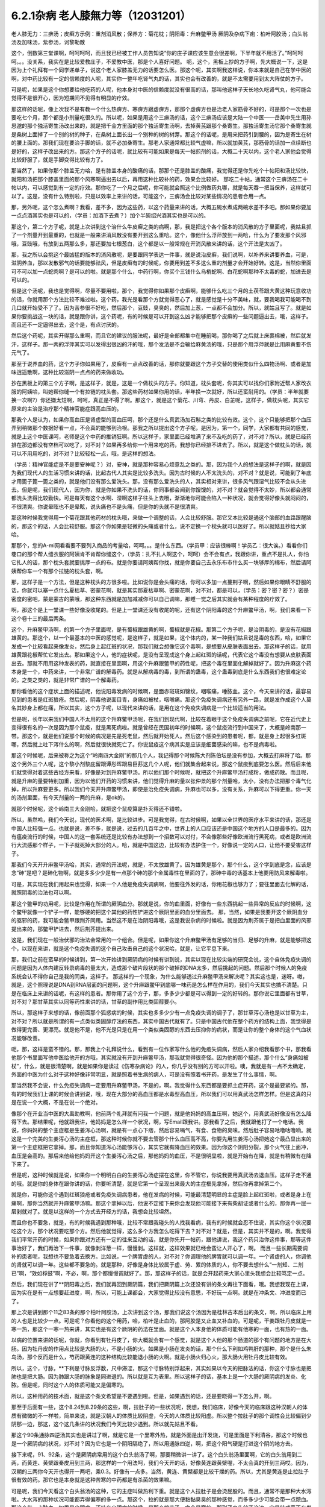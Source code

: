 6.2.1杂病 老人膝無力等（12031201）
===================================

老人膝无力：三痹汤；皮癣方示例：重剂消风散；保养方：菊花枕；阴阳毒：升麻鳖甲汤
厥阴及杂病下痢：柏叶阿胶汤；白头翁汤及加味汤，紫参汤，诃黎勒散

这个，倒数第三堂课啊，呵呵呵呵，而且我已经被工作人员告知说“你的庄子课应该生意会很差啊，下半年就不用活了。”呵呵呵呵。。。没关系，我实在是比较爱教庄子，不爱教中医，那是个人喜好问题。
呃，这个，黑板上抄的方子啊，先大概说一下，这是因为上个礼拜有一个同学递单子，说这个老人家膝盖无力的话要怎么医。那这个呢，其实啊我这样说，你本来就是自己在学中医的啊，对中药比较有一定的信赖度的人呢，其实你一整年吃肾气丸的话，其实也会有改善的，就是不太需要用到太大阵仗的方子。

可是呢，如果是这个你想要给他吃药的人呢，他本身对中医的信赖度就没有很高的话，那叫他这样子天长地久吃肾气丸，他可能会觉得不是很开心，因为短期间不见得有明显的疗效。

那这样的话呢，像上次我不是有教一个什么热痹方、寒痹方跟虚痹方，那那个虚痹方也是治老人家筋骨不好的，可是那个一次也是要吃七个月，那个都是小剂量吃很久的。所以呢，如果是用这个三痹汤的话，这个三痹汤应该是大陆一个中医——岳美中先生用孙思邈的那个独活寄生汤改出来的，就是把千金方里面的那个独活寄生汤啊，去掉黄芪跟那个桑寄生。那独活寄生汤它那个桑寄生就是桑树上面掉了一个别的树的种子，在桑树上面长出一个别种的树的树芽。那这个的话呢，是用来把药引到腰的，因为是寄生在树的腰上面的。那我们现在要治手脚的话，就不必加桑寄生。那老人家通常都比较气虚嘛，所以就加黄芪，那筋骨的话加一点续断也是好的，这样子改出来的方。那这个方子的话呢，就比较有可能如果是每天一帖煎剂的话，大概二十天以内，这个老人家他会觉得比较舒服了，就是手脚变得比较有力了。

那当然了，如果你那个膝盖无力哈，是有膝盖本身的酸痛的话，那那个还是膝盖的酸痛，我觉得还是你先吃个十帖阳和汤比较快，就阳和汤把那个膝盖里面的那个风寒啊逼出去以后，再用这种比较补的药，效果会比较好。	那吃二十帖，通常这个三痹汤在二十帖以内，可以感觉到有一定的疗效。那你吃了一个月之后呢，你可能就会照这个比例做药丸哪，就是每天吞一把当保养，这样就可以了。这是，没有什么特别啦，只是以效率上来讲的话，可能这个，三痹汤会比较对某些情况的患者合用一点。

那，另外呢，这个怎么煮啊？我看，差不多，因为这些药，以这个药量来讲的话，大概五碗水煮成两碗水差不多吧。那如果你要加一点点酒其实也是可以的，（学员：加酒下去煮？）加个半碗绍兴酒其实也是可以的。

那这个，第二个方子呢，就是上次讲到这个治什么牛皮癣之类的病啊，那，我是把这个各个版本的消风散的方子里面呢，我姑且抓了一个剂量开到最重的，也就是一般来讲消风散没有要开到这么重哈。这个，像他什么浮萍放到一两哈，什么为了要发那个风邪哦，豆豉哦，有放到五两那么多，那还要加七根葱白，这个都是以一般常规在开消风散来讲的话，这个开法是太凶了。

那，我之所以会挑这个最凶猛的版本的消风散呢，是要跟同学表达一件事，就是说治皮癣，我们说啊，以补养来讲要养血，可是，滋阴养血，那以发散邪气的话要能够祛风，但是皮癣有的时候呢，你要用到差不多这么重的剂量才会开始好转。这是，当然你里面可不可以加一点蛇肉啊？是可以的啦。就是那个什么，中药行啊，你买个三钱什么乌梢蛇啊、白花蛇啊那种不太毒的蛇，加进去是可以的。

但是这个汤呢，我也是觉得啊，尽量不要用啦，那个，我觉得你如果那个皮癣啊，能够什么吃三个月的土茯苓跟大黄这种玩意收功的话，你就用那个方法比较不难过啦。这个药，我光是看那个方就觉得恶心了，就是感觉是十分不美味，就，要我喝我可能喝不到几口就开始受不了了。因为苦参很不好吃，然后那个，豆豉，臭臭的，然后加上葱，一点都不会加分。所以，就姑且写了。就是如果你要挑战这一块的话，就是跟你讲，这个药呢，有的时候是可以开到这么凶才能够把那个皮癣的一些问题逼出去，哦，这样子。而且还不一定逼得出去，这个是，有点讨厌的。

然后这个药呢，其实开得那么重啊，而且它的建议的服法呢，最好是全部都集中在睡前喝，那你喝了之后就上床裹棉被，然后就发汗，这样子。那一两的浮萍其实可以发得出很凶的汗的哦，那个发法是不会输给麻黄汤的哦，只是那个用浮萍就是比用麻黄要不伤元气了。

那至于说养血的药，这个方子你如果用了，皮癣有一点点改善的话，那你就要跟这个方子交替的使用类似什么四物汤啊、或者是加味逍遥散啊，这种比较滋阴一点点的药来做收功。

抄在黑板上的第三个方子啊，是这样子，就是，这是一个做枕头的方子。你知道，枕头套呢，你其实可以找你们家附近帮人家改衣服的阿姨哈，叫她帮你缝一个有拉链的枕头套。那这些药材如果你用的话，半年换一次就好，所以还蛮耐用的。（学员：半年就要换一次啊?）你还嫌太短啊，呵呵，真正是不得了啊。那这个，就是这个菊花、川穹、丹皮、白芷呢，这样子，做枕头呢，其实它原来的主治是治疗那个精神官能症跟高血压的。

那我个人是认为，如果你高血压是肾虚型的高血压呵，那个还是什么真武汤加石斛之类的比较有效。这个，这个只能够把那个血压弄到稍微那个数据好看一点，不会真的能够到治根。那我之所以提出这个方子呢，是因为，第一个，同学，大家都有共同的感觉，就是上这个中医课呵，老师是这个中药的推销狂啊。所以这样子，家里面已经堆满了来不及吃的药了，对不对？所以，就是已经药排在那边都没有空档可以吃了，对不对？如果再多给你一个用来吃的药，我想你已经排不进去了。所以，就是这个做枕头的话，就可以不用用吃的，对不对？比较轻松一点，哦，是这样的想法。

（学员：精神官能症是不是要安神呢？）对，安神，就是那种容易心烦意乱之类的。那，因为我个人的想法是这样子的啊，就是因为我们现代人的生活习惯来讲的话，比起古代人其实是比较多洗头。因为古时候的人不太洗头的，对不对？就是说，可能到了年底才用篦子篦一篦之类的，就是他们没有那么爱洗头。那，没有那么爱洗头的人，其实相对来讲，很多风气跟湿气比较不会从头进去。但是呢，我们现代人，因为你，就是你如果不洗头的话，你同事都会闻到你馊馊的，对不对？就会觉得不太妙，所以都会通常都洗头洗得比较勤快。可是每天有这个水啊、湿啊这样子往头上去哦，渐渐地你可能会陷入一种状况，就会觉得好像头就闷闷的，不很清爽。你说晕眩也不是晕眩，说头痛也不是头痛，但是你的头就不是很清爽。

那这种时候我觉得用一个菊花跟其他药材的枕头哦，来做一个调整的话，人会比较舒服。那它又本比较是通这个脑部的血路跟醒脑的，那这个的话，人会比较舒服。那这个你如果是轻微的头痛或者什么，说不定换一个枕头就可以医好了。所以就姑且抄给大家哈。

那那个，您的A-mi网看看要不要列入商品的考量哈，呵呵。。。是什么东西。（学员甲：应该很棒啊！学员乙：很大诶。）看看你们巷口的那个帮人缝衣服的阿姨肯不肯帮你缝这个，（学员：扎不扎人啊这个，呵呵）会不会有点，我跟你讲，重点不是扎人，你怕它扎人的话，那个枕头套就要挑厚一点的布。就是你要请阿姨帮你找，就是你要自己去永乐布市什么买一块够厚的棉布，然后请阿姨帮你车一个有那个拉链的枕头套，啊。

那，这样子是一个方法，但是这种枕头的方很多啦。比如说你是会头痛的话，你可以多加一点蔓荆子啊，然后如果你眼睛不舒服的话，你就可以塞一点什么夏枯草、密蒙花啊，就是其实那夏枯草啊、密蒙花啊，对不对，都是可以，（学员：密？密？密？）密是密度的密吧，蒙是蒙古的蒙哦，那这种东西就是加加减减你可以自己调嘛，那睡一觉之后其实就会有某种程度的疗效了。

啊，那这个是上一堂课一些好像没收尾的。但是上一堂课还没有收尾的呢，还有这个阴阳毒的这个升麻鳖甲汤，啊，我们来看一下这个卷十三的最后两条。

这个，升麻鳖甲汤啊，的第一个方子里面呢，是有蜀椒跟雄黄的啊，蜀椒就是花椒。那第二个方子呢，是治阴毒的，是没有花椒跟雄黄的。那这个，以一个最基本的中医的感觉呢，是这样子，就是如果，这个体内的，某一种我们姑且说是毒的东西，哈，如果它发成一个比较看起来像发炎，然后身上起红斑的状况，那我们就会想像它这个毒啊，是想要从皮肤表面出去。那这样子的话，就用雄黄跟花椒帮忙它发出去。那如果这个人，他的症状呢，是没有呈现成这个身上起红斑的话呢，代表它这个毒没有想要从皮肤表面出去。那就不用用这种发表的药，就直接在里面啊，用这个升麻跟鳖甲的药性呢，把这个毒在里面化解掉就好了。因为升麻这个药本身是一个，中药来讲，一个非常广谱的解毒药。就是从解病毒的毒，到所谓的蛊毒，这个蛊毒到底是什么东西我们也很难定论的。之类之类的，就是非常广谱的一个解毒药。

那你看他的这个症状上面的描述呢，他说阳毒发病的时候啊，是面赤斑斑如锦纹，咽喉痛，唾脓血。这个，今天来讲的话，最容易见到的患者是红斑狼疮。然后呢，阴毒他说面目青，身痛如被杖，咽喉痛。那这个免疫失调病还有另外一路，就是发作成这个人莫名其妙身上都在痛，所以其实，这个方子呢，以现代来讲的话，是用在这个免疫失调病是一个比较适当的用法。

但是呢，长年以来我们中国人不太用的这个升麻鳖甲汤呢，在我们到现代啊，比较在着眼于这个免疫失调病之前呢，它在近代史上变得很有名的一次是因为那个鼠疫，就是黑死病啦。就是曾经在民国初年的时候啊，这个鼠疫流行到中国来了，大概是岭南那一带。那这个，就是他们说那个时候的病况是先是死老鼠，然后就开始死人。然后这个感染到的患者呢，都，就是身上起很多红斑哪，然后就上吐下泻什么的啊，然后就很快就死亡了。你说鼠疫这个病其实是应该是细菌感染的嘛，也不是病毒啦。

那这个时候呢，后来被称之为这个“岭南四大金刚”的那几个人，我记得那个时候陈大剂陈伯坛是没有参加，大概去打麻将了哈。那这个另外三个人呢，这个黎小剂黎庇留跟谭彤晖跟易巨荪这几个人呢，他们就集合起来说，那这个鼠疫到底要怎么医。然后后来他们就觉得对着这些古经方来看，好像是对到升麻鳖甲汤。所以他们那个时候呢，就把这个升麻鳖甲汤打成粉，做成药散。而且呢，就是升麻的量要特别加重，因为以他们开药的习惯来讲，他们觉得升麻的量以张仲景的那个剂量哈，太小，没有办法把那个毒气化掉，所以升麻要更多。所以我们今天开升麻鳖甲汤，即使是治免疫失调病，升麻也可以多，没有关系，升麻可以下得更重。你一天的汤剂里面，有今天剂量的一两的升麻，是ok的。

就那个时候呢，这个岭南三大金刚哈，就把这个鼠疫算是扑灭得还不错啦。

所以，虽然哈，我们今天说，现代的医术啊，是比较进步。可是我觉得，在古时候啊，如果以全世界的医疗水平来讲的话，那还是中国人比较强一点。也就是说，差不多，就是说，过去的几百年之中，世界上的人口应该还是中国这个地方的人口是最多的。因为有瘟疫流行的时候，中国人的这一套系统还是比较有办法想到一个招数可以对付，不会像那些好像欧洲流行黑死病，或者是欧洲流行大流感那个样子，一下子就死掉大部分的人。哈，就是中国这边，比较有办法护住一个，好像说一定的人口，让他不要受害这样子。

那我们今天开升麻鳖甲汤哈，其实，通常的开法呢，就是，不太放雄黄了。因为雄黄是那个，那个什么，这个字到底是念，应该是念“砷”是吧？是砷化物啊，就是多多少少是有一点那个砷的那个金属毒性在里面的了，那砷中毒的话基本上他要用防风来解毒啦。

可是，其实现在我们用起来也觉得，如果一个人他是免疫失调病啊，他要往外发的话，你用花椒也够力了；要往里面去化解的话，就照阴毒的治法也可以啊。

那这个鳖甲的功用呢，比较是作用在所谓的厥阴血分。那就是说，你的血里面，好像有一些东西挑起一些异常的反应的时候啊，这个鳖甲就像一个铲子一样，能够硬的把这个其他的药性铲进这个厥阴里面的血分里面去。	那，当然，如果是我要开这个厥阴血分的驱邪的药，我可能会鳖甲跟荆芥同用。当然这不是在治阴阳毒哦，这是我说杂病的时候啦。就是因为荆芥属于是把血里面的风邪提出来的，那鳖甲铲进去，然后荆芥提出来。

这是，我们现在一般治伏邪的治法会常用的一个组合。但是呢，如果你这个升麻鳖甲汤有足够的当归、足够的升麻，就是能够把这个，以现在来讲，就是这个免疫失调的这个自己攻击自己的这个状况哈，就是，让它平息下来。

那，我们之前在蛮早的时候讲到，第一次开始讲到厥阴病的时候有讲到说，其实以现在比较尖端的研究会说，这个自体免疫失调的问题是因为人体内建反转录病毒的量太大，造成那个破片段状的那个破掉的DNA太多，然后挑起的问题。然后那个时候人的免疫系统会认不得你自己是我的同类，这样子。
那这样的一个现象，为什么能够透过升麻鳖甲汤来解决呢？其实这也是，迷呀。嗷，就是，这个照理说是DNA到RNA层面的问题啊，这个升麻跟鳖甲到底哪一味药是怎么样在作用的，我们今天其实也搞不清楚。只是在临床上来讲的话呢，有这样的患者。那你用了这个方子，那，多多少少都是可以得到一定的好转的。那你说它里面都有甘草，对不对？那甘草其实以同等药性来讲的话，甘草的副作用比类固醇要小。

所以，那这样子来想的话，像前面那个狐惑病的时候，其实也多多少少有一点免疫失调的调子了，那甘草泻心汤也是以甘草为主，对不对？所以就是所谓的有一点类似类固醇疗法的东西，其实中国古代就有了。只是中国古代他在整个药方的结构上面，我觉得是做得更完善、更漂亮。就是他不是，他不光是只是在用一个类似类固醇的东西去压抑你的病状，而是让你的整个身体的这个气血状况能够改善。

呃，那，这样是蛮不错的。那，那我上个礼拜说什么，看到有一位作家写什么他的免疫失调病，然后人家介绍我看那个书，那我看他那个书里面写他中医给他开的方哦，其实就没有开到升麻鳖甲汤，那我就觉得很奇怪。因为他的那个描述，那个什么“身痛如被杖”，什么，就是很清楚啊，就是如果你是读过《伤寒杂病论》的人，你几乎没有别的方可以开啦。噢，我就是有一点不太确定，外面的中医为什么对于这种好像非常明显，就是照着书生病的病人，可是没有照着书开药，是发生了什么事情，啊。

那当然我不会说，什么免疫失调病一定要用升麻鳖甲汤，不是的，啊。我觉得什么东西都是要抓主症开药，这个是最要紧的。那，有的时候我们上课的时候会讲到说，哦，现在大部分的高血压都是水毒型高血压，所以我们可以用真武汤怎样怎样。但是这真的只是在说一个大概，不是在说一个绝对。

像那个在开业当中医的大禹助教啊，他前两个礼拜就有问我一个问题，就是他妈妈的高血压啊，她这个，用真武汤好像没有怎么降得下去。那结果呢，他就跟我讲，他妈妈是怎么样一个状况，啊，写Email跟我讲。那我看了之后，我就跟他打了一个电话。我说，你妈妈的整个主症框是生姜泻心汤啊，就是有一点心下痞，然后容易嗝气，有食、食物的臭味。然后肚子容易咕噜咕噜响。就这是一个完美的生姜泻心汤的主症框，那这种时候你就不要去管那个什么血压高不高，你要先用生姜泻心汤把她这个最凸显出来的第一个主症框把它拿掉。那，而且你知道泻心汤能够泻心，其实它就有降血压的效果。因为你这个阴阳分裂，那个火气往上面冲，血压是会高的。那后来他给他妈妈开这个生姜泻心汤之后，那他妈妈的血压，不是很明显啦，就是开始有在降，就是有稍微有在降下来了。

但是呢，这种时候就是说，如果你一个明明白白的生姜泻心汤症摆在这里，你不管它，你说我要用真武汤去退血压。这样子走不通的哦。就是你的身体在跟你讲的话，你要听清楚，就是它第一个呈现出来最大的主症框先拿掉，然后你再拿掉第二个。

就是你，可能你这个遇到红斑狼疮或者免疫失调病患者，他在发病的时候，可能最清楚明显的主症是脸上起红斑啦，或者是身上在痛啊，那你当然就开升麻鳖甲汤嘛。那这个拿掉以后，他说不定接下来你会发现他可能接下来有柴胡证或者什么的，那你再一层一层剥就对了。就是以这样的一个方式去开经方的话，我想会比较坦然。

而且你也不要急，就是，有的时候我遇到那种哦，比较不常跟我碰头的人找我看病，我有的时候就会忍不住说，其实你这个状况要吃这个方，那个状况要吃那个方。然后他就觉得，这么多个方我怎么吃得下去？对不对？就是，但是，其实并不是的，啊。我觉得我们平常开药的时候，如果你跟对方还有一定的往来互动的话，就是你先开一帖药，跟他讲说，我这个药只治你这件事，那等这件事治好了，我们再治下一件事，就像剥洋葱一样，慢慢剥。这样就，这样效果就已经会蛮让人开心了，啊。
而且一些长期需要调补的患者呢，我想也不要急着去换方。比如说，一个脾胃虚的人，对不对？你调理他的脾胃就可以调一年。一个肾虚的人，你调他的肾就可以调一年。这些都不要急的。就是那种，好像是身体比较属于虚、劳、累的体质的人，你不要去想什么“一剂知、二剂已”啊，“效如桴鼓”啊，不必，啊，那个都慢慢调就好了。那，那这样子的话，就是会开起药来大家心里头我想会比较笃定一点。

然后，我们现在讲了**阴阳毒之后，我们就再回到厥阴篇，我们把厥阴篇上次还没有讲的条文再往下面看，哦。我想我现在上课，因为实在是有一点想要赶进度，啊，所以，可能上课都会，大家觉得比较没有意思，不好玩一点啊。就是在冲条文、冲进度而已了。

那上次是讲到那个11之83条的那个柏叶阿胶汤，上次讲到这个汤，那我们说这个汤因为是桂林古本后出的条文，啊，所以临床上用的人也是比较少一点。可是呢？你看他的这个用药，哈，柏叶是止血的，那阿胶是又止血又补血的。可是呢，干姜跟牡丹皮就是一寒一热，那这个一寒一热来讲，其实也是有这个厥阴的药法在里面。就是这个人本身他的体质可能有他寒的一面，也有热的一面。

以病的位置来讲的话呢，你就，你看到有牡丹皮了，你大概就会有一个感觉，就是这个人他的那个肠道的那个有问题的地方是在大肠。因为牡丹皮的作用点比较是大肠的火，不是小肠的火。如果是小肠在发炎的话，那个什么下利如鸡鸭肝的那种，那个是什么朱鸟汤，那个反而是什么，芍药跟黄连的这种结构比较能退小肠的火啊。就是小肠火归心火，那大肠火用牡丹皮比较有效。

所以，这个，寸脉，**下利是寸脉反浮数，尺中滞涩，那这个寸脉特别浮起来，其实如果以今天的把脉法的话，你这个寸脉也是把肺也是把大肠。因为肺跟大肠的脉象是同进退的。所以就是互为表里。所以这样子的话，基本上是一个大肠的厥阴病的发炎、化脓。但是呢，同时这个人的体质可能又是偏寒的。

所以，这种用药的技术面，就是这个条文希望是不要遇到啦。但是，如果遇到的话，还是要晓得一下怎么开，啊。

那至于后面有一些，这个8.24到8.29条的这些，啊，拉肚子的一些状况呢，我想，我们临床，好像今天的临床跟这种汉朝人的体质有微微的不一样啦，简单来说，就是汉朝人的体质比较阴虚，今天的人体质比较阳虚。所以整个拉肚子的那个调性会比较偏到少阴那一边，那这，这个这几条讲的状况我们今天比较少遇到。所以就先姑且不看。

那这个90条通脉四逆汤其实也是讲过了啊，就是它是一个里寒外热，就是外面是出汗发烧，可是里面是下利清谷，那这个时候也是一个厥阴病的状况，对不对？因为它也是一个阴阳隔绝了，所以用通脉四逆，啊，把这个阳气硬是打进这个阴的地方去。

接下来呢，91、92条，这个是厥阴病常用的这个白头翁汤了啊，那要稍微讲一讲了。这个白头翁汤里面啊，它的白头翁用到二两，而黄连、黄檗跟秦皮用到三两，那这样的一个用法呵，我们今天开的话，好像黄连跟黄檗喔，不太会真的开到三两哎。因为，汉朝的三两你今天开也得开一两吧，乘0.3。好像有一点多。当然，黄连、黄檗都是比较干燥的药。所以，尤其是黄连是止拉肚子很有效的药。那它也是本身就是这种苦寒的中药都是有杀菌的效果嘛。

可是呢，我们今天看这个白头翁汤的这种，它的主症叫做热利下重。就是这个人拉肚子是会烫屁股的。而且，通常不是那种大水泻啦。大水泻的那种状况可能都弄得偏寒的多一点。那这个，拉的就是那大便黏黏臭臭的那种感觉，而多多少少可能会带一点脓血。那这个带一点脓血，如果是少阴病，还挂在少阴病的时候，是那个桃花汤，完全是寒的。那到了白头翁汤这边，它是转成真正有发炎的问题了，啊。就是有细菌或者是原虫的感染。

因为白头翁这个药呢，它比较针对性强的是阿米巴原虫。那今天的人其实要得阿米巴痢疾不是那么容易的啊。就，除非你家里面养了猫狗，你每天跟它玩亲亲。不然的话，其实还不见得能感染到那么多只的那个阿米巴原虫。

就是，但是古时候的话，因为它的水啊、饮食可能没有像今天那么干净，啊，就比较有可能会感染到，这样子。那，如果是阿米巴性痢疾的话，白头翁只加到二两啦，还，汉朝的二两啦，还不够。就是如果是阿米巴原虫痢疾的话，其实我们今天要开的话，白头翁都要加到现在的单位的一两那么多才行。那，细菌型的痢疾的话呢，秦皮的话就稍微要多一点，啊。

那，当然如果，如果是这个，你真的是得了这种白头翁汤证的痢疾，如果到西医院去检查一下是阿米巴还是，什么细菌性，通常西医院就会直接开抗生素帮你解决了，也轮不到你来喝白头翁汤了嘛。那如果他开抗生素就能解决的话，那你就认了嘛，反正抗生素后遗症，以后再吃吃什么益多散什么把它修好就算了。

就怎样省事怎样好嘛。我这个人是觉得，也不用非要，就是我一定要坚持什么古法中医哦，要喝什么白头翁汤。我是觉得，我常常觉得就是，身为一个搞中医的人啊，我觉得站在一个保险起见的想法，我是不会想要把西医消灭掉的哦。

我是觉得说，比如说你帮一个人治他的肝，对不对？如果西医院帮你检查，看他最近这个月肝功能有没有好一点？什么肝炎病毒有没有转阴性？你不是开药开得比较安心吗？对不对？就是说有很多，或者是说什么，有什么子宫肌瘤，你开药，对不对？然后西医他可以帮你照什么超音波，说什么子宫肌瘤这个月有没有缩小？这样你比较知道进退啊，对不对？我觉得整个西医的检查系统，我觉得不要消灭啊，是不是？就是说，都让他们来做检证，这样子，你开药比较能够放心啦，是不是？

那，那至于说吃药的话，就是，我就觉得吃中药的话，我的心情上是比较美食主义啊，就是我觉得我跟中药的交情比较好，所以我比较喜欢吃中药。可是呢，你知道不爱吃中药的人，吃中药就是掐着鼻子在吃的，对不对？就觉得它好难喝哦。那还不如这个西药的药丸，一颗吞下去就好了，是不是？所以，这个大家有这种胃口上的不同喔。那，那我也就觉得不太方便有意见，啊。

只是，我最近有一个朋友的太太，她是来找我看子宫肌瘤。结果我就发现，那个朋友的太太，她从前到现在，一直都是那种吃西药吃得非常乖的那种人。就是她，感冒药，那个西医跟她讲，说，几个小时要吃一次，她一定几个小时就会吃一次，一定不会乱改的那种，很乖的。结果呢，她就变成说，我希望能够先把她的这个厥阴区块暖起来，再来去破那些淤血什么的。那结果她变成，一吃生姜羊肉汤就感冒。然后就，帮她调理身体就动不动就爆出感冒，动不动就爆出感冒。

然后那时候我才会觉得说，原来这个西药的那个治感冒的那些药，好像还真不是什么可爱的东西哦。就因为我们中药治感冒，像这些伤寒论里面的方，都是要把感冒的病毒逼出去啦，就把它丢出去，消灭掉。这样子你的身体才能很干净。

可是呢，比如说，像伤寒论的感冒，比如说，这个麻黄附子细辛汤证，一直流清鼻涕。那，西医就会给你开一种药，让你的鼻涕停下来。就比如说，什么抗组织胺，可是，原来我们身体要流那个鼻涕，是想要把那个邪气排出去的。那他就用抗组织胺把这个东西封住了。当然你，身体里面感染一种不会让你死掉的感冒病毒。你其实也不会有什么大症状。但是那个病毒一直在那边，你的免疫系统就必须一直制造那个抗体去跟它打综合，也就是说，你身体里面一次又一次地感冒，然后那个西医的医法就让那个感冒病毒继续留在你身体里面。然后你身体就要不停地制造各种各样的抗体去，去跟那些病毒的力量去对消灭，这样子。这样子的话，其实从某种程度来讲，人会很累哎。

然后，等到我开始帮她调理身体的时候，我就跟她先生（？）说，哎呦，这样子的一个人的子宫肌瘤哦，你根本，破淤血的药没办法开。你一开她就全身，她一吃那种破淤血的药丸什么穿山甲啊、什么桂枝茯苓丸，她就全身不舒服。她，她那个身体的状况根本就必须从厥阴病打到少阴病，然后再这样，就是把她那个过去的累积起来的感冒全部都清掉一轮，才能够做其他的事情。

就是说，所以我，我个人是以为，就是感冒虽然是小病，在我们今天这个年代，大家也没有，也不会说常常说感个冒就死掉了，啊。但是，但是这个东西就是，如果你的身体就是不断地在身体里面累积这种不同种类的病毒，我想终有一天会让你自己或者是你的下一代会累积到变成免疫失调病去。

对，就是这样子的一个状况，我觉得，还是我们，我们这个课程主要是上伤寒论，以这伤寒论的角度的话，我觉得这一块是要好好把握的。就是，每一次感冒你都能够用伤寒论的方法，把它医得很干净。这样子才比较能够减少未来的这个身体的负担。

不然的话，像现在，这位朋友的太太，我帮她调身体，就发现说，她有想现在好累，就是，动不动，就是一补就爆出感冒，或者一补就上火。因为她身体里面病毒累积到那个量的时候，其实已经有厥阴病的体质了，就是身体里面寒热不调了，就是稍微吃点补药就会上火。就是这样子的状况呢，还是要小心。就是我觉得是，学习伤寒论来讲的话，我觉得这一块是可以把握的。

至于说其他些疾病，我会觉得说，如果你能够给西医院做个检查什么的话，也不错，脂肪肝到底有多大坨的脂肪，他可以摸得清清楚楚，告诉你。那你这时候再来想说我要怎么减嘛，这个是以检查角度来讲的话，我常常觉得啊，以我们这种张仲景派的中医的人啊，把脉啊，不会真的把到像西医的仪器那么精啦。就是说，把一下，说，你的肝脉不弦，说你的肝脉大概脂肪肝，这样可以。或者是血分的脉很宽大，噢，你是不是红血球不够？这样子，大概大概讲一讲可以啦，啊。但是，要讲到非常细，就是这个人身上到底还有没有B肝带原（？）？那这个我不知道。这个把不到那么细了。

那这个白头翁汤，它的主症是热利下重。就是你拉完大便之后呢，你还觉得肛门塞塞的。就代表你那个大肠直肠啊，都已经肿啦，就是有在发炎的状况。

如果我们，刚刚我们讲什么白头翁对阿米巴，什么秦皮对细菌，这个是比较实验室里的西医西药的讲法，哦。那如果我们用中医的讲法的话，白头翁是向上疏肝经的热气的。龙胆草这个走肝经是往下走的，那白头翁是往上走的。而它疏肝的药效，老实说喔，像我们后代方啊，都喜欢用少量的柴胡来疏肝。但是实际上古代方子直接要疏肝经的热气的话，是用白头翁。

那这个厥阴经有热邪，造成的这个下腹腔的发炎，那我说下腹腔的发炎意思就包含些妇女病喽。那，瑩瑩好像有一次就是，有一点那个妇女病的不舒服啊。她，从前她们习惯用的都是厥阴经的暖药。就是比如说，生姜羊肉汤啦，这个什么当归四逆啦之类的。那那个时候瑩瑩呢是刚好新做了一个暖宫丹，啊，就是这个，就是用一些吴茱萸之类的暖药用来塞进去的那种。就她试了之后发现反而恶化。那，那那个会恶化，那你就知道说她这个发炎，可能是真的有热，有湿热。那我就跟她讲说，那这个要用白头翁汤，才能把这个区块的那个热气把它散掉。

那瑩瑩喝了以后呢，我不知道，不知道在家里面鬼扯什么东西啦，好像就扯到说白头翁汤是怎么作用的。我就说白头翁这个药疏肝哪，那肝经能够疏到多高呢？因为柴胡是这样子啊，柴胡是疏到肝经这么高就换跑道从胆经上去啊，所以，这个柴胡是，其实是胆经药，不是肝经药啊。那柴，那白头翁到底能够疏到多高呢？我就说，如果是以疏肝来讲的话，白头翁的疏肝应该是高到差不多期门穴那么高吧。我说不会再高了，因为再高就钻进去，然后再从肺经出来了。那这是一个，好像那个不会，没有听过这样的，会把它转到肺经去的。所以，我说大概疏到肝经期门穴那么高。

那个时候瑩瑩好像跟我讲说，对呵，就是那个白头翁的药性就差不多到期门那么高，然后就变成，走到中间，变成从打嗝出来了，是不是这样子？（瑩瑩：这里会痛。）哦，这里会痛，啊。（瑩瑩：期门会痛。）期门会痛。（瑩瑩：期门会发黑。）哦，期门会发黑。那后来怎么好的？（瑩瑩：就好了。）就好了。哦，所以（瑩瑩：就是默默（？）会发黑。而且左右**不同，左边比较黑，比较**）这样子。（瑩瑩：嗯。）（学员：发黑那时候放血有用吗？）（瑩瑩：放血有用我也不要放，呵呵，这个破病呵，多吃两三包就好了。）所以就是差不多疏到期门穴那么高。

那所以，我就说，下腹腔的这个发炎，对不对？如果不是这个什么细菌性痢疾或者原虫性痢疾的话，那有一些妇女病，你就可以想想看，就是你用温补的法不行，你就要试试看白头翁汤。（瑩瑩：如果白头翁汤吃了没有效，除了没有感觉以外，就是期门会爆痛。因为，没有东西给它打。）哦，期门会爆痛哦。（瑩瑩：对，这边会很痛哦。）（学员：就不要随便乱吃。呵呵。）（瑩瑩：对，对，要，要先确认自己是不是热的状况。要确认。因为我有一次不小心误吃，痛死。）

ok，哈，那同学，就这样啦。这个，女生的辛酸心事啊，****自己晓得。这个，咳咳，那这个，哎，请说（学员：因为现在有很多形容（？）大肠息肉，那是什么样的性子会得大肠息肉？）大肠息肉哈，我们通常用的方子是那个什么，乌梅跟白僵蚕一比一做药丸一直吃。那你会，会用乌梅跟白僵蚕的话，其实他的想法就是认为这个是有风邪。（学员：风邪。）对，就是有风纠在那边，然后让那个地方的组织被那个风气搅住，然后开始增生，这样子。

那我是觉得其实去大肠风还有一个药，啊，就是秦艽。就是这个东西其实也是去大肠风的。那到底要怎么样一个搭配会，会比较好啊？呃，我有，我刚你这个问题让我问得有点，我，我有点当机了。因为我虽然过去，就是息肉类的方都是用那个，乌梅跟白僵蚕为主哈。可是，其实我好像在家里面有看到一些其他的招啦，其他的招数。那那些招数我是假如有机会就想来试试看，啊。但是，我现在一下子想不起来有哪几招。我现在唯一想得起来就是，比如说，那个，瑩瑩不是有在帮人家配那个我之前做的那个痔疮丸嘛，对不对？那那个痔疮药丸，我在那个时间点是觉得说，哎呀，用千金方里面那些药喔，真是比较好用。就是用刺猬皮呀、鳖甲呀这些荤药哦，打痔疮，比现在那些什么只是清热的那个什么，什么正气消痔丸要有效。

可是呢，那种痔疮丸呢，就不太治疗有一种痔疮。它就是，那个痔疮是，就是好像发炎的时候是痔疮，不发炎的时候是息肉。你知道，就是那个痔疮就是一坨肉在那个地方。那那个，之前我设计的那个消痔丸哈，就不太能够对付那种一半像痔疮，一半像息肉的那种，那种东西。那，因为那个痔疮类的东西，到底是比较靠在那个肛门的口子上啦，对不对？那，比较靠在口子上的话呢，就是，可以用所谓的枯痔散，就是让那个肉啊，枯死。那这个枯痔散的做法呢，是拿这个马钱子，因为马钱子你吃下去，怕你这个全身抽搐而死啊，用搽的死不了人啦，啊。就是，用马钱子跟枯矾，就是煅过，煅明矾之后那个，就是，马钱子跟枯矾，那马钱子当然也是要砂烫过或者油炸过啦，啊，打成粉。差不多一打，一比一打成粉。然后如果那个，你说那个息肉刚好是在你手指头哇，还够得到的地方的话，就直接沾枯痔散去涂。好，那这样子的话，可能又，可能呢，因为马钱子作用在肠道的祛风效果呢，其实力道又比乌梅跟白僵蚕大。当然你，乌梅你也可以知道，它可能有点厥阴病的调子，对不对？就是要把它，要带到那里去。所以，如果有一点突出来的，你摸，手指头还能够探得到的，那你用枯痔散去搽，说不定效果会更快一点，啊。就是，姑且讲讲。

然后呢，白头翁汤的那个加减里面，哦。就，如果那个里面已经拉肚子拉到很虚了，那白头翁就要加阿胶跟甘草，啊。那这个甘草他是写生甘草啦。不过如果是气虚的话，你用炙甘草也是可以的。那阿胶来，因为白头翁汤证常常都是拉大便的时候会带血，那那个人已经很血虚啦，啊。所以要有阿胶来补血，啊，甘草来护住这个元气会比较好。

那至于这个后面的9.13条，它比较是讲说，一个人哪，又拉肚子，又肚子胀，又身体痛的话，他说这个时候啊，你可能会看到他外面有一个类似桂枝汤证的感觉，而里面有一个四逆汤证。他就说，你最好啊，要先把里面的四逆汤证医好了，再来处理外面的桂枝汤证。喔，那这是伤寒论的原则性的一个，一个条文啦，啊。就是，如果是这个表里经一起有病的话，你先把里经治好，再去治表经，哈。就是这个人如果感冒，他外面是麻黄汤证，可是他已经手脚冰冷了、拉肚子了，那这个时候你先用四逆汤把他这个手脚冰冷跟拉肚子医好，然后才能开麻黄汤去发汗的，啊。就是原则上是这样子。

那9.14条呢，是补充白头翁汤证。它是说，如果你拉肚子是口渴得不得了，一直要喝水才舒服的。那这样子可能可以判断说你这个拉肚子真的比较热性的，那这种热性的拉肚子用白头翁汤去消炎，啊，可能比较适合。那至于说9.15条，因为厥阴病，厥阴篇的后面就是，我们桂林本厥阴篇的后面就是那个金匮要略的拉肚子篇啦，啊，所以就是，有，有好几条都是相关要拉肚子的，那我们就稍微看一看哦，也不是说很常用的方。

那9.15条它说，如果一面拉肚子呢，一面是会有餍语的状况，就是讲话是语无伦次的。那你就要考虑这是阳明病的这个，里面有干的大便结在里面。所以这个拉肚子呢，是因为你的身体哦，打不出那些大便，所以才在拼命用拉肚子，想要推东西出来，可是推不出来的一个代偿反应。那这种时候呢，如果有这种餍语的现象，这是一个实热的状况，啊，那还是要用小承气汤，把里面塞住的东西打出来，这个拉肚子才能停，啊。那，那这个要不要说是厥阴呢？也不见得啦，啊。这不如，阳明病的一个例外，一个例外的情况。

那9.16条呢，其实不是在讲拉肚子，它是说你拉肚子之后，就是拉起肚子以后哦，你的心啊，越拉越烦。那这个心烦的话，以张仲景的药法就会想到，可能是用泻心法，可能是用栀子。那么怎么分呢？他说，这个时候呢，按之心下软者，哦，这个ruan字，虽然他写的字现在写ru，但是从前差不多就是这样，这样子的一个字的，我认为它长这样子一个字，啊。所以，你说是ru也对，说是wan也对，啊。那，也就是你，如果你的心很烦，你按你的心下，没有痞症的话，那这个药不是用泻心法，那这个心法是用栀子豆豉的法。

那它说唯虚法，为什么要说虚法呢，就是，我们上次有讲过，说张仲景讲到虚实的意思的时候，就是你没有具体的东西给它打的时候，就，就称之为虚；那有一坨实在的东西，像前面那个餍语那个，有东西要它打的是实。所以，这样子按一按，这肚子没有说，按起来有特别的感觉的哦，胃的地方没有特别的感觉，代表是能量上的热，那这个用栀子豆豉汤，啊。

那，凡是张仲景的书写到栀子汤的时候呢，都会讲到说什么，如果这个人吐了之后就不要继续喝。可是实际上喔，栀子汤系，吃下去喔，二十个病人里面有十九个都是不会吐的。那，少数会吐的呢，是那个，他的那个热邪，哈，已经刚好有沾到他的胃液或者什么东西，就是他的身体里面有一些胃里面的水，或者什么东西有跟那个邪气有沾到。所以，这个汤在操，运作的时候，那个有具体的东西它过不去，才会吐。所以，大部分的情况吃栀子汤是不会吐的，啊。所以少部分的人，刚好有一点点东西沾到有形的这个胃里面的东西的时候，会吐一下。那这个其实，也不是一个很关系到拉肚子的一个病了，啊。我们只能说就是，如果拉肚子的人越拉越烦的话，你要知道用栀子汤去退这个烦。这些条文教起来其实乱没意思的哦，因为临床上面很少遇到啦，就是知道一下，就教完了我想你们回家也就忘掉了，大概就这种感觉。

那9.17条呢，是就算有教我也不知道大家会不会用这个方哈。就是，他说“下利腹痛，若胸痛者，紫参汤主之。”就是一个人哪，拉肚子的时候，通常是肚子痛，对不对？那可是呢，有没有病人呢，是拉肚子的时候反而是胸口痛的？很少，对不对？可是呢？如果这个拉肚子的病人是胸口痛的话，看这个紫参汤哦，半斤紫参，三两甘草啊，恐怕这个患者是有肺癌啦。就是当他的这个肺里头有癌的肿块的时候，他的大肠就会拉肚子，可是痛的地方还是在肺。

那这样子的话呢，紫参这样子喝的话，其实就，我们之前有教过泽漆汤，对不对？就等于是中医的化疗药啦，就是你一直喝这个紫参汤，一直喝，喝到那个肺里面的肿块开始有一点缩小了，那个大肠的状况才会能够改善啦，嗷。所以这个，说不定这个是比较偏向这个肺癌的人的拉肚子的一个状况。而且临床上来讲，会下利胸痛的，通常也是肺有病的人，不是大肠有病的人，啊。

那这个，那9.18条这个诃利乐散，啊。这个诃子这味药呢，倒是，有机会会用到的。我们一般开药都，现是写诃子，不用它古时候的名字。那这个张仲景的书里面有这个诃利乐啊，也是让人觉得有一滴滴的疑惑。因为现在的考据上来讲啊，诃利乐这个药好像是唐朝的时候才正式传进中国的，所以，汉朝，但说不定，因为汉朝的时候佛教都已经来了嘛，说不定已经有带进来的，但是到底不是一个本土的药。

那诃子呢，他说如果你气力，什么叫气力呢？就是，你呀，在拉肚子的时候啊，拉出来的水呀不如拉出来的屁多。有没有同学有，偶尔会遇到，就是拉肚子的时候普鲁普鲁普鲁普鲁是屁多，不是水多。那这个屁多的这个状况喔，如果你要用中医的看法来讲的话，是肠子里面有痰。那这个肠子里面有痰的话，啊，给肠子化痰很好用的药是诃利乐。那他说诃子啊，这个十颗啊，烤过以后打成粉，用这个粥喝下去，我想你们不要这样子，用那么多，啊。我，你们如果要用这个诃子啊，打粉啊，要用，用稀饭吞的话，大概吞个两公克到三公克，就比较是用很凶了，啊，不要用整整十颗这样一次吞，啊。从前我有一个学生，我那时候没有用过这个药，他，他，他很好气力，我跟他讲说，你就用诃利乐散吧，反正你只有这个方可用了。结果他说，喝了之后吓死他了。就是，因为，诃子虽然，虽然以总结的药性来讲，是一个涩药，啊。可是呢，诃子在涩之前，其实是一个通药。也就是它会先让你把能够放的屁都放完。呵，这个，他拉，诃利乐这样磨成粉，那么多的诃利乐磨成粉啊，用粥喝下去以后，那个大便那个喷屁的那个状况，好像火箭要发射一样，呵呵，这个太凶啦，噢，不可以，就是，这样子用的话，那个病人一次就已经吓到了。因为那样子喷屁的话，有的那个肛门会破掉，啊，那是很可怕。

但是你说，为什么诃利乐啊，这个能够，特别能够化肠子里的痰呢？就是中，本草书里头是这样说啦，说这个有的时候啊，航海的船哪，会遇到一些海啊，那个海水已经变成果冻状了。他说刚好那个地方有鱼群聚集喔，加上那个什么底下有海草滋生哦，那个鱼的胶质跟海草的胶质烂到一团哦，那个航行的船有的时候会遇到一个海域啊，一块海面是果冻一样，开不过去的，那就被粘在那里了。那那个时候就要拿诃子撒在海水里面，然后那个海里面的那个果冻状就全部都散掉，哦。就是诃子是在航海上是这样用的一个东西。那所以就是，你如果是这个肠子里面有痰的话，你，诃子这样子吞下去，那个痰就消失化水，然后就猛喷一堆屁，然后那个，然后把那个痰全部都喷出来，然后就结束，啊。这样的一个方子。所以，说有用还是蛮有用的啦，啊。但是，稍为用小量一点。
好，那现在都八点了，我们下课二十分钟。

（偷偷教12031201-2）
（白发渔樵 听打）

接下来呢，九十一九十二条，这个是厥阴病常用的这个白头翁汤了哦，那要稍微讲一讲了。这个，白头翁汤里面哦，他的白头翁用到二两，而黄连黄柏跟秦皮用到三两。那这样的一个用法哦，额，我们今天开的话好像黄连跟黄柏哦不太会真的开到三两诶。因为汉朝的三两你今天开也得开一两嘛，对不对，乘0.3，那好像有一点多。当然黄连黄柏都是比较干燥的药，所以尤其是黄连是止拉肚子很有效的药，那它也是本身就是，这种苦寒的中药都是有杀菌的效果嘛，哦。可是呢，我们今天看这个额，白头翁汤的这种，他的主症叫做热痢下重，就是这个人拉肚子就会烫屁股的，而且通常不是那种大水泻啦。大水泻的那种状况可能多偏寒的多一点。那这个，拉的就是那个大便黏黏臭臭的那种感觉，而多多少少可能会带一点脓血。那这个带一点脓血，如果是少阴病。他还挂在少阴病的时候，是那个桃花汤，是完全是寒的。那到了白头翁汤这边，他是转成真正有发炎的问题了哦，就是有细菌哦或者是原虫的感染。因为白头翁这个，这个药呢，他比较针对性强的是阿米巴原虫。那今天的人其实要得阿米巴痢疾不是那么容易的啊，就是除非你家里养了猫狗，你每天跟它玩亲亲，不然的话，其实还不见得能够感染到那么多只的那个阿米巴原虫。就是，但是古时候的话，因为他的水啊饮食可能没有像今天那么干净哦，就比较有可能会感染到这样子。那如果是阿米巴性痢疾的话，白头翁只加到二两啦，汉朝的二两，还不够。就是如果是阿米巴原虫痢疾的话，其实我们今天要开的话，白头翁都要加到现在的单位的一两那么多才行。那细菌型的痢疾的话呢，秦皮的话就稍微要多一点哦。那当然如果，如果是这个，你真的是得了这种白头翁汤证的痢疾，如果到西医院去检查一下是阿米巴还是什么细菌性，通常西医院就会直接开抗生素帮你解决了，对不对，也轮不到你来喝白头翁汤了嘛，哦。那如果他开抗生素就能解决的话，那你就认了嘛，对不对，反正抗生素后遗症以后再吃什么益多散什么再把他修好就算了，就是怎样省事怎样好嘛。我这人是觉得，也不用非要说是我一定要坚持什么古法中医哦，要喝什么白头翁汤。我是觉得，我常常觉得，就是身为一个搞中医的人哦，我觉得站在一个保险起见的想法，我是不会想要把西医消灭掉的哦。我是觉得说，比如说，你帮一个人治他的肝，对不对。如果西医院帮你检查看他最近这一个月肝功能有没有好一点，什么肝炎病毒有没有转阴性，你不会开药开得比较安心吗？对不对。有时候有很多，或者是说什么，有什么子宫肌瘤你开药，对不对，他是西医，他可以帮你照一个什么超音剖，说什么子宫肌瘤这个月有没有缩小。这样子你比较知道进退啊，对不对。我觉得整个西医的检查，检查系统我觉得不要消灭啊，是不是。那就是说都让他们来做检证，这样子这样子你开药比较，比较能够放心嘛，是不是。那至于说吃药的话就是，我就觉得吃中药的话，我的心情上是比较美食主义啊，就是我觉得我跟中医交情比较好，所以我会比较喜欢吃中药。可是呢，你叫不爱吃中药的人吃中药真是掐着鼻子在吃，对不对，就觉得他好难喝哦，那还不如这个西药的药丸一颗吞下去就好了，是不是。所以，这个大家有这种胃口上的不同哦，那那我也就觉得，不太不太方便有意见哦。只是哦，我最近有一个朋友的太太，她是来找我看子宫肌瘤。结果我就发现那个朋友的太太她从前到现在哦，一直都是那种吃西药吃得非常乖的那种人。就是她感冒药，那个西医跟她讲说几个小时要吃一次，她就几个小时吃一次，一定不会，一定不会乱改的那种，很乖的。那结果呢，她就变成说，我希望能够先把她的这个厥阴区块暖起来，再来去破那些淤血什么的哦。结果她变成一吃生姜然后她就感冒，然后就帮她调理身体动不动就爆出感冒，动不动就爆出感冒，然后面的时候她会觉得说哦，原来这个西药的那个治感冒的这些药好像还真不是什么可爱的东西哦。就因为我们中药治感冒，像这些伤寒论里面的药方都是要把感冒的病毒逼出去的，对不对，就把它丢出去，消灭掉，这样子你的身体才能很干净。可是呢，比如说像伤寒论的感冒，比如说，这个麻黄附子细辛汤，这里一直流青鼻涕。那西医就会给你开一种药让你的鼻涕停下来，就比如说什么抗组织胺（西药名，音译），对不对。可是原来我们身体要流那个鼻涕去想要把那个邪气排出去的，那他就用抗组织胺把那个东西封住了。那当然你身体里面感染一种不会让你死掉的感冒病毒哦。你你其实也，你其实也不有什么大症状。但是那个病毒一直在那边，你的免疫系统就必须一直制造那个抗体去和他打打综合，对不对。也就是说，你身体里面一次又一次地感冒，然后那个西医的医法都让那个感冒病毒继续留在你身体里面，然后你身体就要不停地制造各种各样的抗体，去，去跟那些病毒的力量去坠消灭，这样子。那这样子的话，其实从某些程度上来讲，人会很累耶。然后，等到我开药方帮她调理身体的时候，我才发现说，哎哟，这样子的一个人的子宫肌瘤哦，你根本，破淤血的药没办法开。你一开，她就全身，一吃那种破淤血的药丸什么穿山甲什么桂枝茯苓丸，她就全身不舒服。她，她那个身体的状况根本就必须从厥阴病打到少阴病然后再这样子，就是把她那个过去的累积起来的感冒全部都清掉一轮，才能够做其他的事情。这就，所以我，我个人是以为就是说感冒虽然是小病，在我们今天这个年代，大家也没有，也不会说常常会感个冒就死掉了哦。但是，但是这个东西就是，如果你的身体就是不断地在身体里面累积这种不同种类的病毒，我想终有一天会让你自己，或者是你的下一代会累积到变成免疫失调病菌，所以就是这样子的一个状况，我觉得，还是我们，我们这个课程主要是上伤寒论嘛，对不对。那以一个伤寒论的角度的话，我觉得，这一块是要好好把握的，就是每一次感冒都能够用伤寒论的方法，把他医得很干净。这样子才比较能够减少未来的这个身体的负担。那不然的话，像现在这个朋友的太太，我帮她调身体，就发现说，哦，调起来真的好累，就是动不动，就是一补就爆出感冒，或者一补就上火。因为她身体里面病毒累积到那个量的时候，其实就已经有厥阴病的体质了，就是身体里面寒热不调了，就是稍微吃一点补药就会上火哦，就是这样子的状况呢，还是要，要小心。就是，我觉得是，学习这块说来讲的话，这一块是可以把握的。那至于说其他一些疾病，我会觉得说，如果你能够给医院做一个检查什么的话，我觉得不错，对不对。脂肪肝到底有多大头的脂肪，他可以摸得清清楚楚告诉你，对不对。那你这时候再来想说我要怎么减啊，对不对。这是，这个是以检查角度来讲的话，我常常觉得哦，以我们这种张仲景派的中医的人哦，把脉哦，不会真的把到像西医的仪器那么精啦，就是说，把一下说，哦，你的肝脉不显，说你的肝脉大概脂肪肝，这样子可以，或者是血分的脉很宽大哦，说你是不是红血球不够，这样子大概大概讲一讲可以啦哦。但是要，要讲到非常细，就是这个人身上到底还有没有B肝代元，那和这个我不知道，呵呵呵。这个把不到那细啦哦。

那这个白头翁汤，他的主症是热痢下重哦。就是你拉完大便之后呢，你还觉得肛门塞塞的。就代表你那个大肠直肠啊都已经肿了，就是有在发炎的状况。那如果我们，刚刚我们讲什么白头翁对阿米巴什么秦皮对细菌，这个是比较实验室里的西医西药的讲法哦。那如果我们用中医的讲法的话，白头翁是向上疏肝经的热气的，哦。龙胆草这个走肝经是往下走的，哦。那白头翁是往上走的，而他疏肝的药效，老实说哦，像我们后代方哦，都喜欢用少量的柴胡来疏肝，但是实际上古代方，你直接要梳肝经的热气的话，是用白头翁，哦。那这个厥阴经有热邪，造成的这个下腹腔的发炎，那我说下腹腔的发炎意思就包含一些妇女病咯。盈盈好像有一次就是，有一点那个妇女病的不舒服哦，她，从前她们习惯用的都是厥阴经的暖药，就是比如说生姜羊肉汤啦，这个什么当归四逆啦之类的。那那个时候盈盈呢是刚好新做了一个暖宫丹，哦。就是这个，就是用一些吴茱萸之类的暖药用来塞进去的那种。结果她试的时候发现反而恶化。那，那个会恶化那你就知道说她这个发炎可能是真的有热，有湿热。那我就跟她讲说，那这个要用白头翁汤哦，才能够把这个，这个区块的那个热气把他散掉。那她，那盈盈喝了以后呢，我们不知道，不知道在家里鬼扯什么东西啦，好像就扯到说白头翁汤是怎么作用的。我就说白头翁这个药疏肝啦，那肝经能够梳到多高呢。因为柴胡是这样子的哦，柴胡是梳到肝经这么高就换跑道从胆经上去啦，对不对。所以这个柴胡是，其实是胆经药不是肝经药啊。那柴胡，那白头翁到底能够梳到多高呢。我就是说如果就是以疏肝来讲的话，白头翁的疏肝应该是高到差不多期门穴那么高吧。我说不会再高了，因为再高就钻进去，然后再从肺经出来了。那这个这个，好像那没有听过这样子的，会把他转到，转到肺经去的哦。所以我说大概疏到肝经期门穴那么高，那，那个时候盈盈好像跟我讲过，对哦，就是那个白头翁的药性差不多到期门那么高，然后就变成走到中间变成这种打嗝出来了，是不是这样子。这里会痛哦，哦这里会痛，期门会痛，期门会发黑，那后来怎么好的，就好啦，就好啦，所以，就是默默会发黑，而且左右会是不同，左边会比较黑，这样子。发黑那个放血有用吗？放血有用我也不要放，这么痛的地方，多吃两三包就好了。所以就是差不多梳到期门穴那么高。那所以我就是说，下腹腔的这个发炎，对不对，如果不是这个什么细菌性痢疾或者原虫性痢疾的话，那有一些妇女病，你就可以想想看，就是你用温补的法不行，你就要试试看白头翁汤。我用白头翁汤吃了，没有效，除了没有感觉以外，就是期门会爆痛，因为没有东西给他打，期门会爆痛哦，对哦，这边会很痛哦。要先确认自己是不是热的状况，那要确认。因为我有一次不小心误吃，痛死。OK好，那回来制造啊，那这个女生的辛酸心事啊，那可能自己晓得。

那这个，请说。那现在有很多人大肠息肉，那是什么样的情形，会大肠息肉。大肠息肉哦，我们通常用的方子是那个什么乌梅跟白僵蚕一比一做药丸一直吃。那你会，会用乌梅跟白僵蚕的话，其实他的想法就是认为这个是有风邪。对，就是有风纠在那边，然后那个地方的组织被那个风气搅住，然后开始增生，这样子。那我是觉得，其实去大肠风还有一个药哦，就是秦艽，就是这个东西其实也是去大肠风的。那到底要怎么样一个搭配会比较好哦。嗯，我又，我刚刚你这个问题问得让我有点，我有点当机了。因为，我虽然过去就是息肉类的方都是用那个，嗯，乌梅跟白僵蚕为主哦。可是其实我好像在家里面有看到有一些其他的招啦，其他的招数。但那些招数我是假如有机会就想来试试看，哦。但是我现在一下子想不起来有哪几招。我现在唯一想的起来的就是，比如说那个，盈盈不是有在帮人家配那个，我之前做的那个痔疮丸吗，对不对。那那个痔疮药丸，我在那个时间点是觉得说，哎呀，用千金方里面那些药啊，真是比较好用。就是用刺猬皮啊，鳖甲啊，这些荤药哦打痔疮比现在那些什么只是清热的那个什么，什么镇痉消痔丸要有效。可是呢，那种痔疮丸呢，就不太治疗有一种痔疮哦，他就是那个痔疮是，就是好像发炎的时候是痔疮，不发炎的时候是息肉。你知道，就是那个痔疮就是一坨肉堆在那个地方，那那个之前我设计的那个消痔丸哦，就不太能够对付那种一半像痔疮一半像息肉的那种那种东西。那因为那个痔疮类的东西到底比较靠在肛门的口子上的，对不对。那比较靠在口子上的话呢，可就是可以用所谓的枯痔散，就是让那个肉哦，枯死。那这个枯痔散的做法呢，是拿这个马钱子，因为马钱子你吃下去怕你这个全身抽蓄而死，用差的得死不了的，你知道吧哦。就是用马钱子跟枯矾，就是煅过，煅明矾之后那个，就是马钱子跟枯矾，那马钱子当然也是要沙烫过或者油炸啦哦，过打成粉，差不多一比一打成粉。然后如果那个，你说那个息肉刚好是在你手指头哦，才够得到的地方的话，就直接粘枯痔散去涂哦。那这样子的话，可能又，可能的，因为马钱子作用在肠道的祛风效果呢，其实力道又比乌梅跟白僵蚕大。当然，乌梅你也可以知道他有可能有点厥阴病的调子，对不对，就像他要把药带到那里去。所以，如果有一点突出来的，你摸，手指头还能够探得到的，那你用枯痔散去擦，说不定效果会更快一点，就是，姑且讲一讲。

然后呢，白头翁汤的那个加减里面哦。就是如果那个人已经拉肚子拉到很虚了，那白头翁就要加阿胶跟甘草哦。这个甘草他是写生甘草啦，不过如果是气虚的话，你用炙甘草也是可以的。那阿胶来，因为白头翁汤正常他都是拉大便的时候会带血，那这个人已经很血虚了哦，所以要用阿胶来补血哦，甘草来护住这个元气会比较好。

那至于这个后面的九十三条，他比较是讲说，一个人哦，又拉肚子又肚子胀又身体痛的话，他说，这个时候哦，你可能会看到他外面有一个类似桂枝汤证的感觉，而里面有一个四逆汤证。他就说，你最好哦，要先把里面的四逆汤证医好了，再来处理外面的桂枝汤证哦。那这是伤寒论的原则性的一个一个条文啦哦。就是如果是这个表里经一起有病的话，你先把里经治好再去治表经哦。就是这个人，如果感冒，他外面是麻黄汤证，可是他已经手脚冰冷了拉肚子了，那这个时候你先用四逆汤把他这个手脚冰冷跟拉肚子医好，然后才能开麻黄汤去发汗的哦，原则上是这样子。

那，那九十四条呢，是补充白头翁汤证。他是说，如果你拉肚子是口渴得不得了，一直要喝水才舒服的，那这样子可能可以判断说，你这个拉肚子是真的比较热性的。那这种热性的拉肚子用白头翁汤去消炎哦，可能比较适合。

那至于说九十五条，因为厥阴病，厥阴篇的后面就是，我们的桂林本厥阴篇的后面就是那个金匮要略的拉肚子篇啦哦。所以有，有好几条都是相关要拉肚子的，所以那我们就稍微看一看哦，也不是说很常用的方。那九十五条他说，如果一面拉肚子呢一面是会有谵语的状况，就是讲话是语无伦次的。那你就要考虑，就是阳明病的这个，里面有干的大便结在里面。所以这个拉肚子呢，是因为你的身体哦，打不出那些大便，所以才在拼命用拉肚子想要推东西出来，可是推不出来的一个代偿反应。那这种时候呢，如果有这种谵语的现象，这是一个实热的状况哦，那还是要用小承气汤，把里面塞住的东西打出来，这个拉肚子才能停哦。那，那这个要不要说是厥阴呢，也不见得啦哦。这不如说是阳明病的一个另外，一个例外的情况。

那九十六条呢，其实不是在讲拉肚子。他是说你拉肚子之后，就是拉起肚子以后哦，你的心啊，越拉越烦，那这个心烦的话，以张仲景的药法就会想到，可能是用泻心法，可能是用栀子法。那么怎么分呢，他说，这个时候呢，按之心下软者哦，这个软字，虽然他写的字虽然写“濡”，对不对。但是从前差不多就是这样子的一个字嘛，有一点像长这样子的一个字哦，所以你说是濡也对，说是软也对啦哦。那，也就像你，如果你的心很烦，你按你的心下没有痞证的话，那你就知道不是用泻心法。那这个心烦是用栀子，栀子豆豉的法。那他说为虚烦。为什么要说虚烦呢。就是我们上次有讲过，说张仲景讲到虚实的意思是说，你没有具体的东西给他打的时候，就就称之为虚。那有一坨实在的东西，像前面那个谵语那个有东西要他打的是实。所以，这样子按一按，这肚子没有说按起来有特别的感觉的，胃的地方没有特别的感觉，代表是能量上的热，那这个用栀子豆豉汤哦。那凡是张仲景的书写到栀子汤的时候呢，都会讲到说什么，如果这个人吐了之后就不要继续喝。可是实际上哦，栀子汤系，吃下去哦，二十个病人里面有十九个都是不会吐的。那少数会吐的呢是那个，他的那个热邪哦，已经刚好有沾到他的胃液或者什么东西，就是他身体里面有一些胃里面的水或者什么东西有跟那个邪气有粘到，所以这个汤在操运作的时候，那个有具体的东西他过不去才会吐，所以大部分的情况吃栀子汤是不会吐的哦，只有少部分的人刚好有一点点东西粘到有形的这个胃里面的东西的时候会吐一下。那这个其实也不是一个很关系到拉肚子的一个病哦。我们只能说就是，如果拉肚子的人越拉越烦的话，你要知道用栀子汤去退这个烦。这些条文教起来其实乱没意思的哦，因为临床上是很少遇到啦，就是知道一下，就教完了我想你们回家也就忘掉了，大概是这种感觉。

那九十七条呢，是，就算有教，我也不知道大家会不会用这个方哦。就是，他说“下利，腹痛，若胸痛者，紫参汤主之”。就一个人啦，拉肚子的时候通常是肚子痛嘛，对不对。那可是呢，有没有病人呢，是拉肚子的时候反而是胸口痛的，很少，对不对。可是呢，如果这个拉肚子的病人是胸口痛的话，看这个紫参汤哦，半斤紫参三两甘草哦，恐怕这个患者是有肺癌啦。就是当他的这个肺里头有癌的肿块的时候哦，他的大肠就会拉肚子，可是痛的地方还是在肺。那这样子的话呢，紫参这样子喝的话，其实又，我们之前有教过泽漆汤，对不对，又等于是中医的化疗药了。就是你一直喝这个紫参汤，一直喝，喝到那个肺里面的肿块开始有一点缩小了，那个大肠的状况才会能够改善啦。所以这个，说不定这个是比较偏向这个肺癌的人的拉肚子一个一个状况哦。而且临床上来讲，会下利胸痛的通常也是肺有病的人，不是不是大肠有病的人哦。

那这个，那九十八条这个，诃黎勒散哦。这个柯子这味药呢，倒是，额，有机会会用到的哦，我们一般开药的现在写柯子，不用它古时候的名字。那这个张仲景的书里有这个诃黎勒哦，也是让人觉得有一点点的疑惑，因为现在在考据上来讲哦，诃黎勒这个药好像是唐朝的时候才正式传进中国的，所以汉朝，但说不定，因为汉朝的时候佛教都已经来了嘛，对不对，说不定已经有带进来的，但是到底不是一个本土的药。那柯子呢，他说，如果你气利，什么叫气利呢，就是你呀，在拉肚子的时候啊，拉出来的水啊不如拉出来的屁多，有没有同学有偶尔会遇到，就是拉肚子的时候噗咯噗咯噗咯，是屁多不是水多。那这个屁多的这个状况哦，如果你要用中医的看法来讲的话，是肠子里面有痰。那这个肠子里面有痰的话哦，给肠子化痰很好用的药是诃黎勒。那他说柯子哦的，这个十颗烤过以后打成粉，用这个粥喝下去。我想你们不要这样子，用那么多哦，你们如果要用这个柯子打粉啊，要用稀饭吞的话，大概吞个两公克到三公克这个药性就很凶了哦，不要不要用整整十颗这样一次吞哦。从前我有一个学生，我那时候没有用过这个药，他他他刚好气利，我跟他讲说，你就用诃黎勒散嘛，反正也只有这方可以用。结果他说喝了之后，吓死他了。就是因为柯子虽然，虽然以总结的药性来讲是一个涩药哦，可是呢，柯子在涩之前其实是一个通药，也就是他会先让你能够把能放的屁都放完。哦，这个他拿诃黎勒这样磨成粉，那么多诃黎勒磨成粉啊，用粥喝下去以后，那个大便那个喷屁的那个状况，好像火箭要发射一样，呵呵。这个太凶了，不可以就是这样子用的话，那个病人一次就已经吓到了，因为那样子喷屁的话有的时候肛门会破掉，那是很可怕。但是你说，为什么诃黎勒哦，这个能够特别能够化肠子里的痰呢，就是中，本草书里头是这样说啦，说这个有的时候哦，航海的船啦会遇到一些海啊，那个海水已经变成果冻状了，他说刚好那地方有鱼群聚集哦，加上那底下有海草滋生哦，那个鱼的胶质跟海草的胶质烂到一团哦，那个航行的船有的时候会遇到一个海域哦，那一块海面是果冻一样，开不过去的，那就被粘在那里了。那那个时候就要拿柯子散在海水里面，然后那个海里面的那个果冻状就全部都散掉哦。就是柯子是在航海上是这样用的一个东西。那所以就是，你如果是这个肠子里面有痰的话，你柯子这样子吞下去，那痰就消失化水，然后就猛喷一堆屁，然后那个，然后把那个痰都喷出来了，然后就结束哦，这样的一个方子。所以说有用还是蛮有用的啦哦，但是稍微用小量一点。

